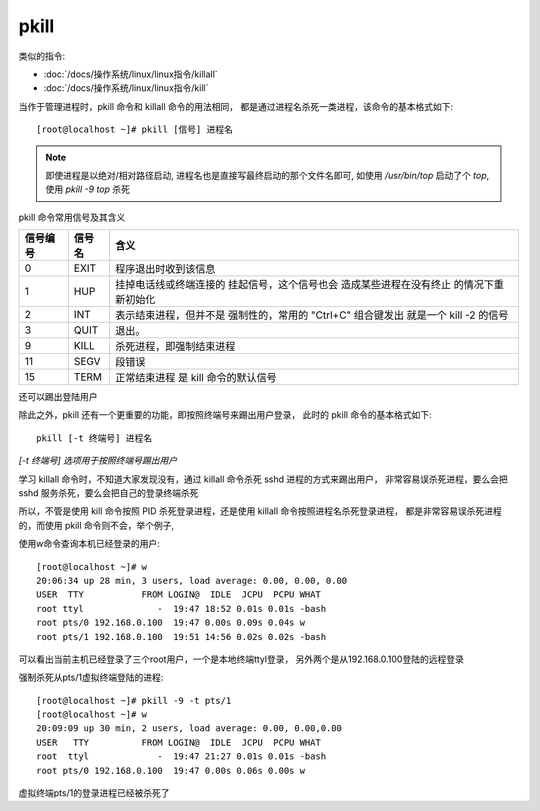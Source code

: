 ==========================
pkill
==========================


.. post:: 2023-02-20 22:06:49
  :tags: linux, linux指令
  :category: 操作系统
  :author: YanQue
  :location: CD
  :language: zh-cn


类似的指令:

- :doc:`/docs/操作系统/linux/linux指令/killall`
- :doc:`/docs/操作系统/linux/linux指令/kill`

当作于管理进程时，pkill 命令和 killall 命令的用法相同，
都是通过进程名杀死一类进程，该命令的基本格式如下::

  [root@localhost ~]# pkill [信号] 进程名

.. note::

  即使进程是以绝对/相对路径启动, 进程名也是直接写最终启动的那个文件名即可,
  如使用 `/usr/bin/top` 启动了个 `top`,
  使用 `pkill -9 top` 杀死

pkill 命令常用信号及其含义

+----------+---------+----------------------------+
| 信号编号 | 信号名  | 含义                       |
+==========+=========+============================+
| 0        | EXIT    | 程序退出时收到该信息       |
+----------+---------+----------------------------+
| 1        | HUP     | 挂掉电话线或终端连接的     |
|          |         | 挂起信号，这个信号也会     |
|          |         | 造成某些进程在没有终止     |
|          |         | 的情况下重新初始化         |
+----------+---------+----------------------------+
| 2        | INT     | 表示结束进程，但并不是     |
|          |         | 强制性的，常用的 "Ctrl+C"  |
|          |         | 组合键发出                 |
|          |         | 就是一个 kill -2 的信号    |
+----------+---------+----------------------------+
| 3        | QUIT    | 退出。                     |
+----------+---------+----------------------------+
| 9        | KILL    | 杀死进程，即强制结束进程   |
+----------+---------+----------------------------+
| 11       | SEGV    | 段错误                     |
+----------+---------+----------------------------+
| 15       | TERM    | 正常结束进程               |
|          |         | 是 kill 命令的默认信号     |
+----------+---------+----------------------------+

还可以踢出登陆用户

除此之外，pkill 还有一个更重要的功能，即按照终端号来踢出用户登录，
此时的 pkill 命令的基本格式如下::

  pkill [-t 终端号] 进程名

`[-t 终端号] 选项用于按照终端号踢出用户`

学习 killall 命令时，不知道大家发现没有，通过 killall 命令杀死 sshd 进程的方式来踢出用户，
非常容易误杀死进程，要么会把 sshd 服务杀死，要么会把自己的登录终端杀死

所以，不管是使用 kill 命令按照 PID 杀死登录进程，还是使用 killall 命令按照进程名杀死登录进程，
都是非常容易误杀死进程的，而使用 pkill 命令则不会，举个例子,

使用w命令查询本机已经登录的用户::

  [root@localhost ~]# w
  20:06:34 up 28 min, 3 users, load average: 0.00, 0.00, 0.00
  USER  TTY           FROM LOGIN@  IDLE  JCPU  PCPU WHAT
  root ttyl              -  19:47 18:52 0.01s 0.01s -bash
  root pts/0 192.168.0.100  19:47 0.00s 0.09s 0.04s w
  root pts/1 192.168.0.100  19:51 14:56 0.02s 0.02s -bash

可以看出当前主机已经登录了三个root用户，一个是本地终端ttyl登录，
另外两个是从192.168.0.100登陆的远程登录

强制杀死从pts/1虚拟终端登陆的进程::

  [root@localhost ~]# pkill -9 -t pts/1
  [root@localhost ~]# w
  20:09:09 up 30 min, 2 users, load average: 0.00, 0.00,0.00
  USER   TTY          FROM LOGIN@  IDLE  JCPU  PCPU WHAT
  root  ttyl             -  19:47 21:27 0.01s 0.01s -bash
  root pts/0 192.168.0.100  19:47 0.00s 0.06s 0.00s w

虚拟终端pts/1的登录进程已经被杀死了


